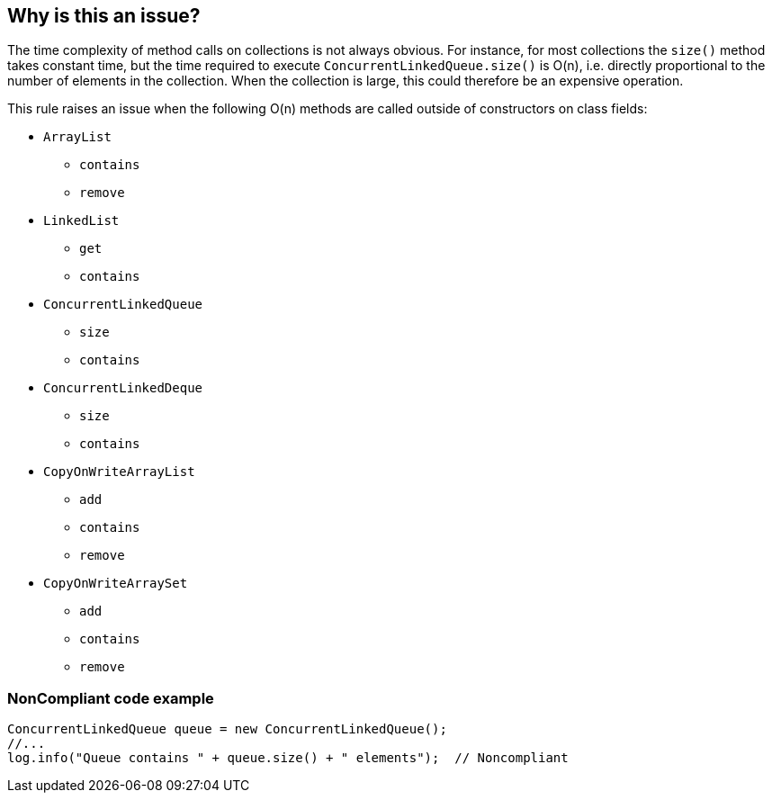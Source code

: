 == Why is this an issue?

The time complexity of method calls on collections is not always obvious. For instance, for most collections the ``++size()++`` method takes constant time, but the time required to execute ``++ConcurrentLinkedQueue.size()++`` is O(n), i.e. directly proportional to the number of elements in the collection. When the collection is large, this could therefore be an expensive operation. 


This rule raises an issue when the following O(n) methods are called outside of constructors on class fields:

* ``++ArrayList++``
** ``++contains++``
** ``++remove++``
* ``++LinkedList++``
** ``++get++``
** ``++contains++``
* ``++ConcurrentLinkedQueue++``
** ``++size++``
** ``++contains++``
* ``++ConcurrentLinkedDeque++``
** ``++size++``
** ``++contains++``
* ``++CopyOnWriteArrayList++``
** ``++add++``
** ``++contains++``
** ``++remove++``
* ``++CopyOnWriteArraySet++``
** ``++add++``
** ``++contains++``
** ``++remove++``


=== NonCompliant code example

[source,text]
----
ConcurrentLinkedQueue queue = new ConcurrentLinkedQueue();
//...
log.info("Queue contains " + queue.size() + " elements");  // Noncompliant
----


